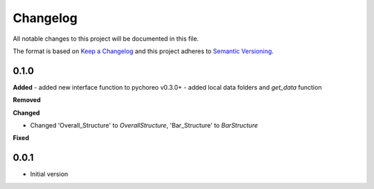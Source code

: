 
Changelog
=========

All notable changes to this project will be documented in this file.

The format is based on `Keep a Changelog <https://keepachangelog.com/en/1.0.0/>`_
and this project adheres to `Semantic Versioning <https://semver.org/spec/v2.0.0.html>`_.


0.1.0
----------

**Added**
- added new interface function to pychoreo v0.3.0+
- added local data folders and `get_data` function

**Removed**


**Changed**

* Changed 'Overall_Structure' to `OverallStructure`, 'Bar_Structure' to `BarStructure`


**Fixed**



0.0.1
----------

* Initial version
